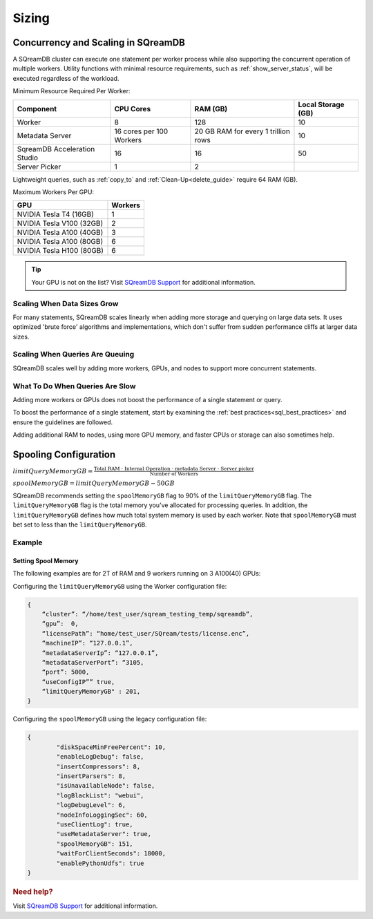 .. _concurrency_and_scaling_in_sqream:

******
Sizing 
******

Concurrency and Scaling in SQreamDB
===================================

A SQreamDB cluster can execute one statement per worker process while also supporting the concurrent operation of multiple workers. Utility functions with minimal resource requirements, such as :ref:`show_server_status`, will be executed regardless of the workload.

Minimum Resource Required Per Worker:

.. list-table:: 
   :widths: auto
   :header-rows: 1
   
   * - Component
     - CPU Cores
     - RAM (GB)
     - Local Storage (GB)
   * - Worker
     - 8
     - 128
     - 10	 
   * - Metadata Server
     - 16 cores per 100 Workers
     - 20 GB RAM for every 1 trillion rows
     - 	10 
   * - SqreamDB Acceleration Studio
     - 16
     - 16
     - 	50
   * - Server Picker
     - 1
     - 2
     - 	

 
Lightweight queries, such as :ref:`copy_to` and :ref:`Clean-Up<delete_guide>` require 64 RAM (GB).	  

Maximum Workers Per GPU:
	 
.. list-table:: 
   :widths: auto
   :header-rows: 1
   
   * - GPU
     - Workers
   * - NVIDIA Tesla T4 (16GB) 
     - 1
   * - NVIDIA Tesla V100 (32GB)
     - 2
   * - NVIDIA Tesla A100 (40GB)	
     - 3
   * - NVIDIA Tesla A100 (80GB)	
     - 6
   * - NVIDIA Tesla H100 (80GB)	
     - 6
	 


.. tip:: Your GPU is not on the list? Visit `SQreamDB Support <https://sqream.atlassian.net/servicedesk/customer/portal/2/group/8/create/26>`_ for additional information.


Scaling When Data Sizes Grow
----------------------------

For many statements, SQreamDB scales linearly when adding more storage and querying on large data sets. It uses optimized 'brute force' algorithms and implementations, which don't suffer from sudden performance cliffs at larger data sizes.

Scaling When Queries Are Queuing
--------------------------------

SQreamDB scales well by adding more workers, GPUs, and nodes to support more concurrent statements.

What To Do When Queries Are Slow
--------------------------------

Adding more workers or GPUs does not boost the performance of a single statement or query. 

To boost the performance of a single statement, start by examining the :ref:`best practices<sql_best_practices>` and ensure the guidelines are followed.

Adding additional RAM to nodes, using more GPU memory, and faster CPUs or storage can also sometimes help.

Spooling Configuration
======================

:math:`limitQueryMemoryGB=\frac{\text{Total RAM - Internal Operation - metadata Server - Server picker}}{\text{Number of Workers}}`

:math:`spoolMemoryGB=limitQueryMemoryGB - 50GB`

SQreamDB recommends setting the ``spoolMemoryGB`` flag to 90% of the ``limitQueryMemoryGB`` flag. The ``limitQueryMemoryGB`` flag is the total memory you’ve allocated for processing queries. In addition, the ``limitQueryMemoryGB`` defines how much total system memory is used by each worker. Note that ``spoolMemoryGB`` must bet set to less than the ``limitQueryMemoryGB``.

Example
-------

Setting Spool Memory
~~~~~~~~~~~~~~~~~~~~

The following examples are for 2T of RAM and 9 workers running on 3 A100(40) GPUs:

Configuring the ``limitQueryMemoryGB`` using the Worker configuration file:

.. code-block:: console
     
   {
       “cluster”: “/home/test_user/sqream_testing_temp/sqreamdb”,
       “gpu”:  0,
       “licensePath”: “home/test_user/SQream/tests/license.enc”,
       “machineIP”: “127.0.0.1”,
       “metadataServerIp”: “127.0.0.1”,
       “metadataServerPort”: “3105,
       “port”: 5000,
       “useConfigIP”” true,
       “limitQueryMemoryGB" : 201,
   }

Configuring the ``spoolMemoryGB`` using the legacy configuration file:

.. code-block:: console

	{
		"diskSpaceMinFreePercent": 10,
		"enableLogDebug": false,
		"insertCompressors": 8,
		"insertParsers": 8,
		"isUnavailableNode": false,
		"logBlackList": "webui",
		"logDebugLevel": 6,
		"nodeInfoLoggingSec": 60,
		"useClientLog": true,
		"useMetadataServer": true,
		"spoolMemoryGB": 151,
		"waitForClientSeconds": 18000,
		"enablePythonUdfs": true
	}
   
.. rubric:: Need help?

Visit `SQreamDB Support <https://sqream.atlassian.net/servicedesk/customer/portal/2/group/8/create/26>`_ for additional information.
